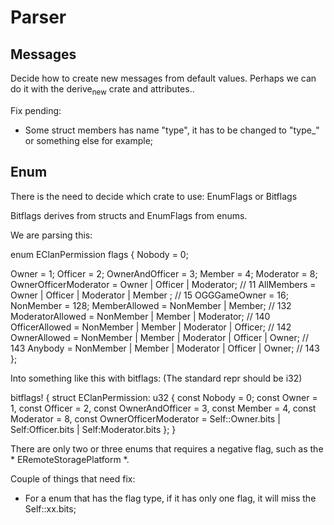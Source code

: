 * Parser

** Messages

Decide how to create new messages from default values. Perhaps we can do it with the derive_new crate and attributes..

Fix pending:
- Some struct members has name "type", it has to be changed to "type_" or something else for example;

** Enum
There is the need to decide which crate to use: EnumFlags or Bitflags

Bitflags derives from structs and EnumFlags from enums.

We are parsing this:
#+BEGIN_STR rust
enum EClanPermission flags
{
    Nobody = 0;

    Owner = 1;
    Officer = 2;
    OwnerAndOfficer = 3;
    Member = 4;
    Moderator = 8;
    OwnerOfficerModerator = Owner | Officer | Moderator; // 11
    AllMembers = Owner | Officer | Moderator | Member ; // 15
    OGGGameOwner = 16;
    NonMember = 128;
    MemberAllowed       = NonMember | Member; // 132
    ModeratorAllowed    = NonMember | Member | Moderator; // 140
    OfficerAllowed      = NonMember | Member | Moderator | Officer; // 142
    OwnerAllowed        = NonMember | Member | Moderator | Officer | Owner; // 143
    Anybody             = NonMember | Member | Moderator | Officer | Owner; // 143
};
#+END_STR

Into something like this with bitflags: (The standard repr should be i32)
#+BEGIN_STR rust
bitflags! {
    struct EClanPermission: u32 {
        const Nobody = 0;
        const Owner = 1,
        const Officer = 2,
        const OwnerAndOfficer = 3,
        const Member = 4,
        const Moderator = 8,
        const OwnerOfficerModerator = Self::Owner.bits | Self:Officer.bits | Self:Moderator.bits
    };
}
#+END_STR

There are only two or three enums that requires a negative flag, such as the * ERemoteStoragePlatform *.

Couple of things that need fix:
- For a enum that has the flag type, if it has only one flag, it will miss the Self::xx.bits;
